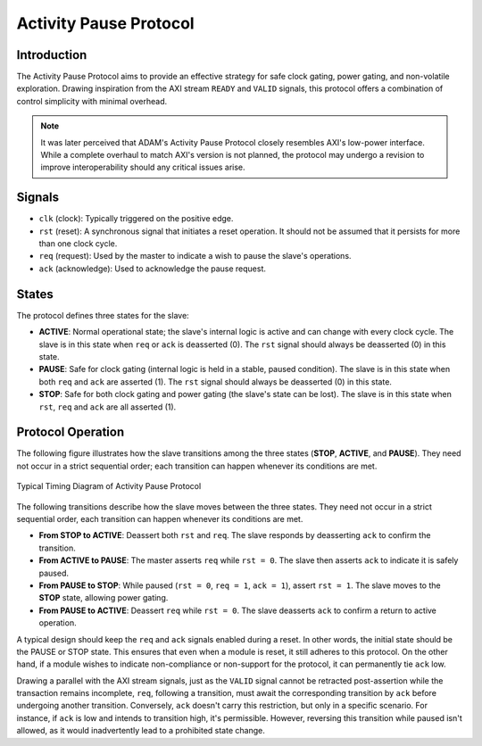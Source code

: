 .. _activity_pause_protocol:

=======================
Activity Pause Protocol
=======================

Introduction
============

The Activity Pause Protocol aims to provide an effective strategy for safe
clock gating, power gating, and non-volatile exploration.
Drawing inspiration from the AXI stream ``READY`` and ``VALID`` signals, this
protocol offers a combination of control simplicity with minimal overhead.

.. note::

   It was later perceived that ADAM's Activity Pause Protocol closely resembles
   AXI's low-power interface.
   While a complete overhaul to match AXI's version is not planned, the
   protocol may undergo a revision to improve interoperability should any
   critical issues arise.

Signals
=======

- ``clk`` (clock): Typically triggered on the positive edge.

- ``rst`` (reset): A synchronous signal that initiates a reset operation. It
  should not be assumed that it persists for more than one clock cycle.

- ``req`` (request): Used by the master to indicate a wish to pause
  the slave's operations.

- ``ack`` (acknowledge): Used to acknowledge the pause request.

States
======

The protocol defines three states for the slave:

- **ACTIVE**:
  Normal operational state; the slave's internal logic is active and can change
  with every clock cycle.
  The slave is in this state when ``req`` or ``ack`` is deasserted (0).
  The ``rst`` signal should always be deasserted (0) in this state.

- **PAUSE**:
  Safe for clock gating (internal logic is held in a stable, paused condition).
  The slave is in this state when both ``req`` and ``ack`` are asserted (1).
  The ``rst`` signal should always be deasserted (0) in this state.

- **STOP**:
  Safe for both clock gating and power gating (the slave's state can be lost).
  The slave is in this state when ``rst``, ``req`` and ``ack`` are all
  asserted (1).

Protocol Operation
==================

The following figure illustrates how the slave transitions among the three
states (**STOP**, **ACTIVE**, and **PAUSE**).
They need not occur in a strict sequential order;
each transition can happen whenever its conditions are met.

.. figure:: ./images/activity_pause_protocol.drawio.svg
   :align: center

   Typical Timing Diagram of Activity Pause Protocol

The following transitions describe how the slave moves between the three states.
They need not occur in a strict sequential order, each transition can happen
whenever its conditions are met.

- **From STOP to ACTIVE**:
  Deassert both ``rst`` and ``req``.
  The slave responds by deasserting ``ack`` to confirm the transition.

- **From ACTIVE to PAUSE**:
  The master asserts ``req`` while ``rst = 0``.
  The slave then asserts ``ack`` to indicate it is safely paused.

- **From PAUSE to STOP**:
  While paused (``rst = 0``, ``req = 1``, ``ack = 1``), assert ``rst = 1``.
  The slave moves to the **STOP** state, allowing power gating.

- **From PAUSE to ACTIVE**:
  Deassert ``req`` while ``rst = 0``.
  The slave deasserts ``ack`` to confirm a return to active operation.

A typical design should keep the ``req`` and ``ack`` signals enabled during a
reset.
In other words, the initial state should be the PAUSE or STOP state.
This ensures that even when a module is reset, it still adheres to this
protocol.
On the other hand, if a module wishes to indicate non-compliance or non-support
for the protocol, it can permanently tie ``ack`` low.

Drawing a parallel with the AXI stream signals, just as the ``VALID`` signal
cannot be retracted post-assertion while the transaction remains incomplete,
``req``, following a transition, must await the corresponding transition by
``ack`` before undergoing another transition.
Conversely, ``ack`` doesn't carry this restriction, but only in a specific
scenario.
For instance, if ``ack`` is low and intends to transition high, it's
permissible.
However, reversing this transition while paused isn't allowed, as it would
inadvertently lead to a prohibited state change.
